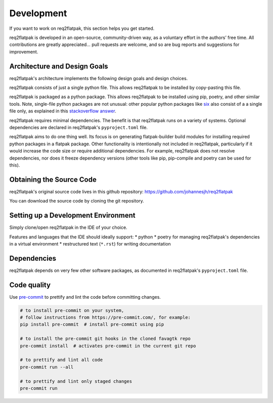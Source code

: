 Development
===========

If you want to work on req2flatpak, this section helps you get started.

req2flatpak is developed in an open-source, community-driven way,
as a voluntary effort in the authors’ free time.
All contributions are greatly appreciated…
pull requests are welcome, and so are bug reports and suggestions for improvement.


Architecture and Design Goals
-----------------------------

req2flatpak's architecture implements the following design goals and design choices.

req2flatpak consists of just a single python file.
This allows req2flatpak to be installed by copy-pasting this file.

req2flatpak is packaged as a python package.
This allows req2flatpak to be installed using pip, poetry, and other similar tools.
Note, single-file python packages are not unusual:
other popular python packages like `six <https://pypi.python.org/pypi/six>`__
also consist of a a single file only,
as explained in this `stackoverflow answer <https://softwareengineering.stackexchange.com/a/243045>`__.

req2flatpak requires minimal dependencies.
The benefit is that req2flatpak runs on a variety of systems.
Optional dependencies are declared in req2flatpak's ``pyproject.toml`` file.

req2flatpak aims to do one thing well.
Its focus is on generating flatpak-builder build modules
for installing required python packages in a flatpak package.
Other functionality is intentionally not included in req2flatpak,
particularly if it would increase the code size or require additional dependencies.
For example, req2flatpak does not resolve dependencies, nor does it freeze dependency versions
(other tools like pip, pip-compile and poetry can be used for this).


Obtaining the Source Code
-------------------------

req2flatpak's original source code lives in this github repository:
https://github.com/johannesjh/req2flatpak

You can download the source code by cloning the git repository.


Setting up a Development Environment
------------------------------------

Simply clone/open req2flatpak in the IDE of your choice.

Features and languages that the IDE should ideally support:
* python
* poetry for managing req2flatpak's dependencies in a virtual environment
* restructured text (``*.rst``) for writing documentation


Dependencies
------------

req2flatpak depends on very few other software packages,
as documented in req2flatpak's ``pyproject.toml`` file.


Code quality
------------

Use `pre-commit <https://pre-commit.com/>`__ to prettify and lint the
code before committing changes.

.. code:: bash

   # to install pre-commit on your system,
   # follow instructions from https://pre-commit.com/, for example:
   pip install pre-commit  # install pre-commit using pip

   # to install the pre-commit git hooks in the cloned favagtk repo
   pre-commit install  # activates pre-commit in the current git repo

   # to prettify and lint all code
   pre-commit run --all

   # to prettify and lint only staged changes
   pre-commit run
